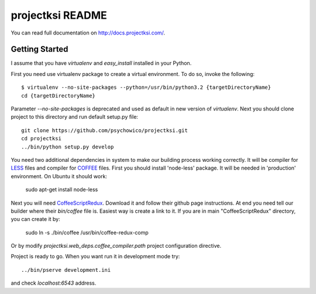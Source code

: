 projectksi README
==================

You can read full documentation on http://docs.projectksi.com/.

Getting Started
---------------

I assume that you have *virtualenv* and *easy_install* installed in your Python.


First you need use virtualenv package to create a virtual environment.
To do so, invoke the following::

    $ virtualenv --no-site-packages --python=/usr/bin/python3.2 {targetDirectoryName} 
    cd {targetDirectoryName}

Parameter *--no-site-packages* is deprecated and used as default in new version of *virtualenv*.
Next you should clone project to this directory and run default setup.py file::

        git clone https://github.com/psychowico/projectksi.git
        cd projectksi
        ../bin/python setup.py develop

You need two additional dependencies in system to make our building process working correctly.
It will be compiler for LESS_ files and compiler for COFFEE_ files. First you should install
'node-less' package. It will be needed in 'production' environment. On Ubuntu it should work:

    sudo apt-get install node-less

Next you will need CoffeeScriptRedux_. Download it and follow their github page instructions.
At end you need tell our builder where their *bin/coffee* file is. Easiest way is create a link
to it. If you are in main "CoffeeScriptRedux" directory, you can create it by:

    sudo ln -s ./bin/coffee /usr/bin/coffee-redux-comp

Or by modify *projectksi.web_deps.coffee_compiler.path* project configuration directive.

.. _LESS: http://lesscss.org/
.. _COFFEE: http://coffeescript.org/
.. _CoffeeScriptRedux: https://github.com/michaelficarra/CoffeeScriptRedux/

Project is ready to go. When you want run it in development mode try::

    ../bin/pserve development.ini

and check *localhost:6543* address.
